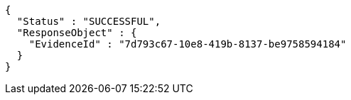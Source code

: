 [source,options="nowrap"]
----
{
  "Status" : "SUCCESSFUL",
  "ResponseObject" : {
    "EvidenceId" : "7d793c67-10e8-419b-8137-be9758594184"
  }
}
----